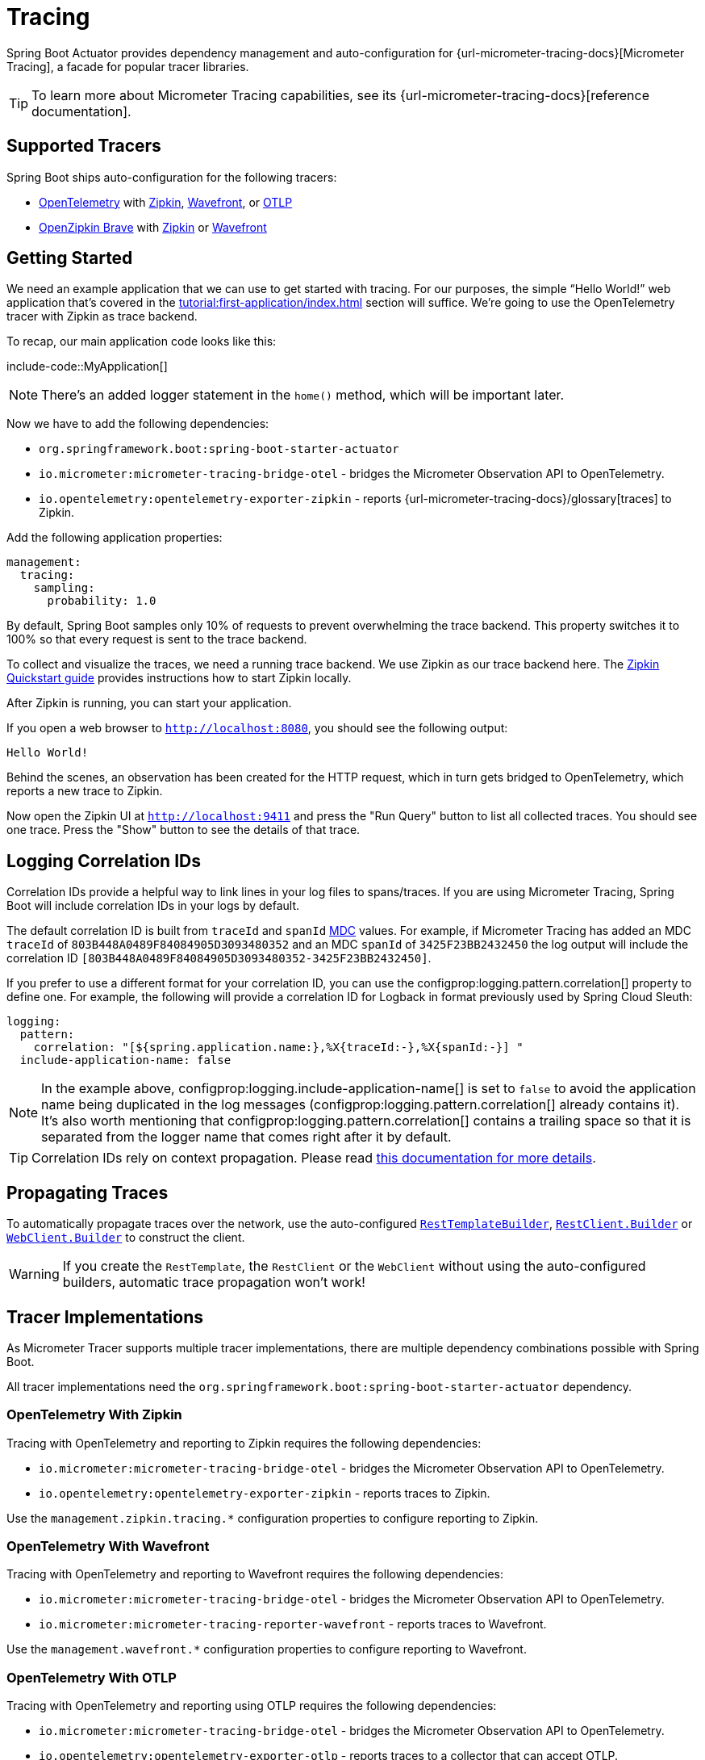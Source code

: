 [[actuator.micrometer-tracing]]
= Tracing

Spring Boot Actuator provides dependency management and auto-configuration for {url-micrometer-tracing-docs}[Micrometer Tracing], a facade for popular tracer libraries.

TIP: To learn more about Micrometer Tracing capabilities, see its {url-micrometer-tracing-docs}[reference documentation].



[[actuator.micrometer-tracing.tracers]]
== Supported Tracers

Spring Boot ships auto-configuration for the following tracers:

* https://opentelemetry.io/[OpenTelemetry] with https://zipkin.io/[Zipkin],  https://docs.wavefront.com/[Wavefront], or https://opentelemetry.io/docs/reference/specification/protocol/[OTLP]
* https://github.com/openzipkin/brave[OpenZipkin Brave] with https://zipkin.io/[Zipkin] or https://docs.wavefront.com/[Wavefront]



[[actuator.micrometer-tracing.getting-started]]
== Getting Started

We need an example application that we can use to get started with tracing.
For our purposes, the simple "`Hello World!`" web application that's covered in the xref:tutorial:first-application/index.adoc[] section will suffice.
We're going to use the OpenTelemetry tracer with Zipkin as trace backend.

To recap, our main application code looks like this:

include-code::MyApplication[]

NOTE: There's an added logger statement in the `home()` method, which will be important later.

Now we have to add the following dependencies:

* `org.springframework.boot:spring-boot-starter-actuator`
* `io.micrometer:micrometer-tracing-bridge-otel` - bridges the Micrometer Observation API to OpenTelemetry.
* `io.opentelemetry:opentelemetry-exporter-zipkin` - reports {url-micrometer-tracing-docs}/glossary[traces] to Zipkin.

Add the following application properties:

[configprops,yaml]
----
management:
  tracing:
    sampling:
      probability: 1.0
----

By default, Spring Boot samples only 10% of requests to prevent overwhelming the trace backend.
This property switches it to 100% so that every request is sent to the trace backend.

To collect and visualize the traces, we need a running trace backend.
We use Zipkin as our trace backend here.
The https://zipkin.io/pages/quickstart[Zipkin Quickstart guide] provides instructions how to start Zipkin locally.

After Zipkin is running, you can start your application.

If you open a web browser to `http://localhost:8080`, you should see the following output:

[source]
----
Hello World!
----

Behind the scenes, an observation has been created for the HTTP request, which in turn gets bridged to OpenTelemetry, which reports a new trace to Zipkin.

Now open the Zipkin UI at `http://localhost:9411` and press the "Run Query" button to list all collected traces.
You should see one trace.
Press the "Show" button to see the details of that trace.



[[actuator.micrometer-tracing.logging]]
== Logging Correlation IDs

Correlation IDs provide a helpful way to link lines in your log files to spans/traces.
If you are using Micrometer Tracing, Spring Boot will include correlation IDs in your logs by default.

The default correlation ID is built from `traceId` and `spanId` https://logback.qos.ch/manual/mdc.html[MDC] values.
For example, if Micrometer Tracing has added an MDC `traceId` of `803B448A0489F84084905D3093480352` and an MDC `spanId` of `3425F23BB2432450` the log output will include the correlation ID `[803B448A0489F84084905D3093480352-3425F23BB2432450]`.

If you prefer to use a different format for your correlation ID, you can use the configprop:logging.pattern.correlation[] property to define one.
For example, the following will provide a correlation ID for Logback in format previously used by Spring Cloud Sleuth:

[configprops,yaml]
----
logging:
  pattern:
    correlation: "[${spring.application.name:},%X{traceId:-},%X{spanId:-}] "
  include-application-name: false
----

NOTE: In the example above, configprop:logging.include-application-name[] is set to `false` to avoid the application name being duplicated in the log messages (configprop:logging.pattern.correlation[] already contains it).
It's also worth mentioning that configprop:logging.pattern.correlation[] contains a trailing space so that it is separated from the logger name that comes right after it by default.

TIP: Correlation IDs rely on context propagation.
Please read xref:reference:actuator/observability.adoc#actuator.observability.context-propagation[this documentation for more details].



[[actuator.micrometer-tracing.propagating-traces]]
== Propagating Traces

To automatically propagate traces over the network, use the auto-configured xref:io/rest-client.adoc#io.rest-client.resttemplate[`RestTemplateBuilder`], xref:io/rest-client.adoc#io.rest-client.restclient[`RestClient.Builder`] or xref:io/rest-client.adoc#io.rest-client.webclient[`WebClient.Builder`] to construct the client.

WARNING: If you create the `RestTemplate`, the `RestClient` or the `WebClient` without using the auto-configured builders, automatic trace propagation won't work!



[[actuator.micrometer-tracing.tracer-implementations]]
== Tracer Implementations

As Micrometer Tracer supports multiple tracer implementations, there are multiple dependency combinations possible with Spring Boot.

All tracer implementations need the `org.springframework.boot:spring-boot-starter-actuator` dependency.



[[actuator.micrometer-tracing.tracer-implementations.otel-zipkin]]
=== OpenTelemetry With Zipkin

Tracing with OpenTelemetry and reporting to Zipkin requires the following dependencies:

* `io.micrometer:micrometer-tracing-bridge-otel` - bridges the Micrometer Observation API to OpenTelemetry.
* `io.opentelemetry:opentelemetry-exporter-zipkin` - reports traces to Zipkin.

Use the `management.zipkin.tracing.*` configuration properties to configure reporting to Zipkin.



[[actuator.micrometer-tracing.tracer-implementations.otel-wavefront]]
=== OpenTelemetry With Wavefront

Tracing with OpenTelemetry and reporting to Wavefront requires the following dependencies:

* `io.micrometer:micrometer-tracing-bridge-otel` - bridges the Micrometer Observation API to OpenTelemetry.
* `io.micrometer:micrometer-tracing-reporter-wavefront` - reports traces to Wavefront.

Use the `management.wavefront.*` configuration properties to configure reporting to Wavefront.



[[actuator.micrometer-tracing.tracer-implementations.otel-otlp]]
=== OpenTelemetry With OTLP

Tracing with OpenTelemetry and reporting using OTLP requires the following dependencies:

* `io.micrometer:micrometer-tracing-bridge-otel` - bridges the Micrometer Observation API to OpenTelemetry.
* `io.opentelemetry:opentelemetry-exporter-otlp` - reports traces to a collector that can accept OTLP.

Use the `management.otlp.tracing.*` configuration properties to configure reporting using OTLP.



[[actuator.micrometer-tracing.tracer-implementations.brave-zipkin]]
=== OpenZipkin Brave With Zipkin

Tracing with OpenZipkin Brave and reporting to Zipkin requires the following dependencies:

* `io.micrometer:micrometer-tracing-bridge-brave` - bridges the Micrometer Observation API to Brave.
* `io.zipkin.reporter2:zipkin-reporter-brave` - reports traces to Zipkin.

Use the `management.zipkin.tracing.*` configuration properties to configure reporting to Zipkin.



[[actuator.micrometer-tracing.tracer-implementations.brave-wavefront]]
=== OpenZipkin Brave With Wavefront

Tracing with OpenZipkin Brave and reporting to Wavefront requires the following dependencies:

* `io.micrometer:micrometer-tracing-bridge-brave` - bridges the Micrometer Observation API to Brave.
* `io.micrometer:micrometer-tracing-reporter-wavefront` - reports traces to Wavefront.

Use the `management.wavefront.*` configuration properties to configure reporting to Wavefront.



[[actuator.micrometer-tracing.micrometer-observation]]
== Integration with Micrometer Observation

A `TracingAwareMeterObservationHandler` is automatically registered on the `ObservationRegistry`, which creates spans for every completed observation.



[[actuator.micrometer-tracing.creating-spans]]
== Creating Custom Spans

You can create your own spans by starting an observation.
For this, inject `ObservationRegistry` into your component:

include-code::CustomObservation[]

This will create an observation named "some-operation" with the tag "some-tag=some-value".

TIP: If you want to create a span without creating a metric, you need to use the {url-micrometer-tracing-docs}/api[lower-level `Tracer` API] from Micrometer.



[[actuator.micrometer-tracing.baggage]]
== Baggage

You can create baggage with the `Tracer` API:

include-code::CreatingBaggage[]

This example creates baggage named `baggage1` with the value `value1`.
The baggage is automatically propagated over the network if you're using W3C propagation.
If you're using B3 propagation, baggage is not automatically propagated.
To manually propagate baggage over the network, use the configprop:management.tracing.baggage.remote-fields[] configuration property (this works for W3C, too).
For the example above, setting this property to `baggage1` results in an HTTP header `baggage1: value1`.

If you want to propagate the baggage to the MDC, use the configprop:management.tracing.baggage.correlation.fields[] configuration property.
For the example above, setting this property to `baggage1` results in an MDC entry named `baggage1`.



[[actuator.micrometer-tracing.tests]]
== Tests

Tracing components which are reporting data are not auto-configured when using `@SpringBootTest`.
See xref:testing/spring-boot-applications.adoc#testing.spring-boot-applications.tracing[] for more details.
